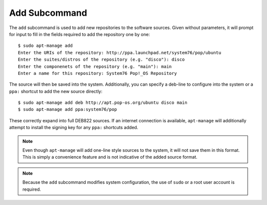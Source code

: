==============
Add Subcommand
==============

The ``add`` subcommand is used to add new repositories to the software sources.
Given without parameters, it will prompt for input to fill in the fields 
required to add the repository one by one::

    $ sudo apt-manage add
    Enter the URIs of the repository: http://ppa.launchpad.net/system76/pop/ubuntu
    Enter the suites/distros of the repository (e.g. "disco"): disco
    Enter the componenets of the repository (e.g. "main"): main
    Enter a name for this repository: System76 Pop!_OS Repository

The source will then be saved into the system. Additionally, you can specify
a deb-line to configure into the system or a ``ppa:`` shortcut to add the 
new source directly::

    $ sudo apt-manage add deb http://apt.pop-os.org/ubuntu disco main
    $ sudo apt-manage add ppa:system76/pop

These correctly expand into full DEB822 sources. If an internet connection is 
available, ``apt-manage`` will additionally attempt to install the signing key 
for any ``ppa:`` shortcuts added.

.. note::
    Even though ``apt-manage`` will add one-line style sources to the system, 
    it will not save them in this format. This is simply a convenience 
    feature and is not indicative of the added source format.

.. note::
    Because the ``add`` subcommand modifies system configuration, the use of 
    ``sudo`` or a root user account is required.
    